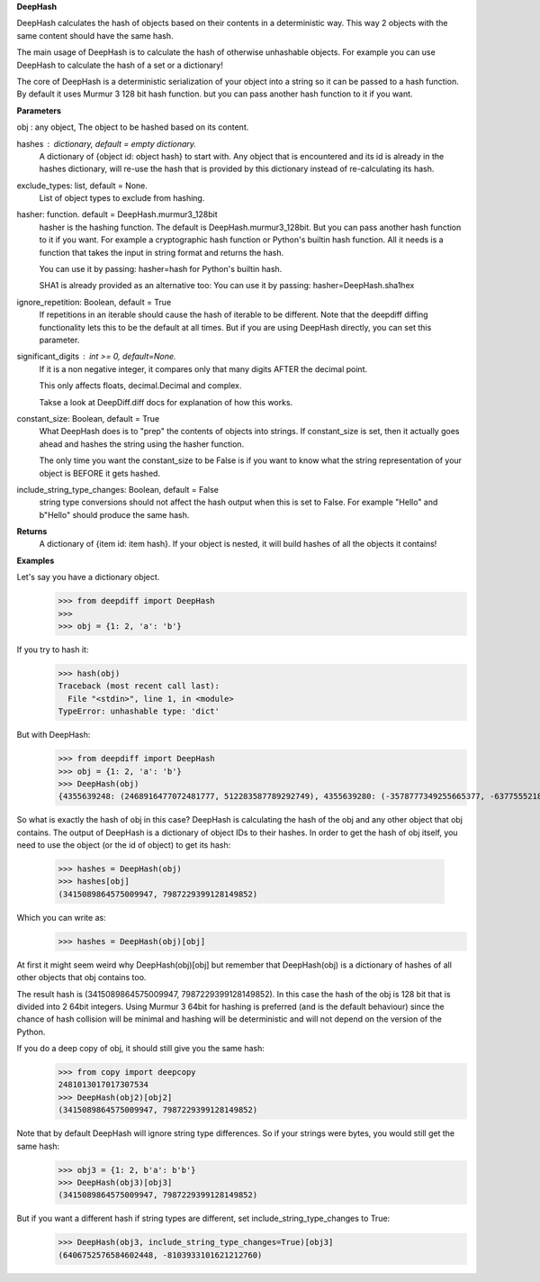 **DeepHash**

DeepHash calculates the hash of objects based on their contents in a deterministic way.
This way 2 objects with the same content should have the same hash.

The main usage of DeepHash is to calculate the hash of otherwise unhashable objects.
For example you can use DeepHash to calculate the hash of a set or a dictionary!

The core of DeepHash is a deterministic serialization of your object into a string so it
can be passed to a hash function. By default it uses Murmur 3 128 bit hash function.
but you can pass another hash function to it if you want.

**Parameters**

obj : any object, The object to be hashed based on its content.

hashes : dictionary, default = empty dictionary.
    A dictionary of {object id: object hash} to start with.
    Any object that is encountered and its id is already in the hashes dictionary,
    will re-use the hash that is provided by this dictionary instead of re-calculating
    its hash.

exclude_types: list, default = None.
    List of object types to exclude from hashing.

hasher: function. default = DeepHash.murmur3_128bit
    hasher is the hashing function. The default is DeepHash.murmur3_128bit.
    But you can pass another hash function to it if you want.
    For example a cryptographic hash function or Python's builtin hash function.
    All it needs is a function that takes the input in string format and returns the hash.

    You can use it by passing: hasher=hash for Python's builtin hash.

    SHA1 is already provided as an alternative too:
    You can use it by passing: hasher=DeepHash.sha1hex

ignore_repetition: Boolean, default = True
    If repetitions in an iterable should cause the hash of iterable to be different.
    Note that the deepdiff diffing functionality lets this to be the default at all times.
    But if you are using DeepHash directly, you can set this parameter.

significant_digits : int >= 0, default=None.
    If it is a non negative integer, it compares only that many digits AFTER
    the decimal point.

    This only affects floats, decimal.Decimal and complex.

    Takse a look at DeepDiff.diff docs for explanation of how this works.

constant_size: Boolean, default = True
    What DeepHash does is to "prep" the contents of objects into strings.
    If constant_size is set, then it actually goes ahead and hashes the string
    using the hasher function.

    The only time you want the constant_size to be False is if you want to know what
    the string representation of your object is BEFORE it gets hashed.

include_string_type_changes: Boolean, default = False
    string type conversions should not affect the hash output when this is set to False.
    For example "Hello" and b"Hello" should produce the same hash.

**Returns**
    A dictionary of {item id: item hash}.
    If your object is nested, it will build hashes of all the objects it contains!


**Examples**

Let's say you have a dictionary object.
    >>> from deepdiff import DeepHash
    >>>
    >>> obj = {1: 2, 'a': 'b'}

If you try to hash it:
    >>> hash(obj)
    Traceback (most recent call last):
      File "<stdin>", line 1, in <module>
    TypeError: unhashable type: 'dict'

But with DeepHash:
    >>> from deepdiff import DeepHash
    >>> obj = {1: 2, 'a': 'b'}
    >>> DeepHash(obj)
    {4355639248: (2468916477072481777, 512283587789292749), 4355639280: (-3578777349255665377, -6377555218122431491), 4358636128: (-8839064797231613815, -1822486391929534118), 4358009664: (8833996863197925870, -419376694314494743), 4357467952: (3415089864575009947, 7987229399128149852)}

So what is exactly the hash of obj in this case?
DeepHash is calculating the hash of the obj and any other object that obj contains.
The output of DeepHash is a dictionary of object IDs to their hashes.
In order to get the hash of obj itself, you need to use the object (or the id of object) to get its hash:
    >>> hashes = DeepHash(obj)
    >>> hashes[obj]
    (3415089864575009947, 7987229399128149852)

Which you can write as:
    >>> hashes = DeepHash(obj)[obj]

At first it might seem weird why DeepHash(obj)[obj] but remember that DeepHash(obj) is a dictionary of hashes of all other objects that obj contains too.

The result hash is (3415089864575009947, 7987229399128149852).
In this case the hash of the obj is 128 bit that is divided into 2 64bit integers.
Using Murmur 3 64bit for hashing is preferred (and is the default behaviour)
since the chance of hash collision will be minimal and hashing will be deterministic
and will not depend on the version of the Python.

If you do a deep copy of obj, it should still give you the same hash:
    >>> from copy import deepcopy
    2481013017017307534
    >>> DeepHash(obj2)[obj2]
    (3415089864575009947, 7987229399128149852)

Note that by default DeepHash will ignore string type differences. So if your strings were bytes, you would still get the same hash:
    >>> obj3 = {1: 2, b'a': b'b'}
    >>> DeepHash(obj3)[obj3]
    (3415089864575009947, 7987229399128149852)

But if you want a different hash if string types are different, set include_string_type_changes to True:
    >>> DeepHash(obj3, include_string_type_changes=True)[obj3]
    (6406752576584602448, -8103933101621212760)
